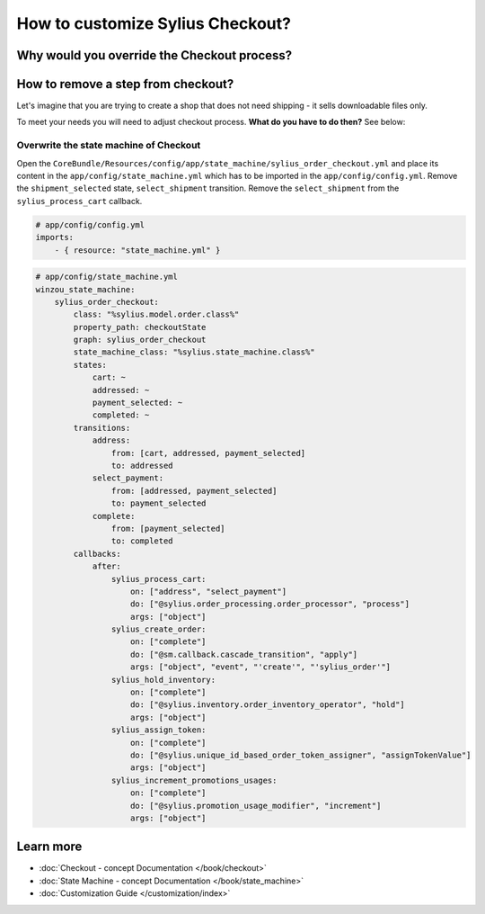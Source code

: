 How to customize Sylius Checkout?
=================================

Why would you override the Checkout process?
--------------------------------------------

How to remove a step from checkout?
-----------------------------------

Let's imagine that you are trying to create a shop that does not need shipping - it sells downloadable files only.

To meet your needs you will need to adjust checkout process. **What do you have to do then?** See below:

Overwrite the state machine of Checkout
~~~~~~~~~~~~~~~~~~~~~~~~~~~~~~~~~~~~~~~

Open the ``CoreBundle/Resources/config/app/state_machine/sylius_order_checkout.yml`` and place its content in
the ``app/config/state_machine.yml`` which has to be imported in the ``app/config/config.yml``.
Remove the ``shipment_selected`` state, ``select_shipment`` transition. Remove the ``select_shipment`` from the
``sylius_process_cart`` callback.

.. code-block:: yaml

    # app/config/config.yml
    imports:
        - { resource: "state_machine.yml" }

.. code-block:: yaml

    # app/config/state_machine.yml
    winzou_state_machine:
        sylius_order_checkout:
            class: "%sylius.model.order.class%"
            property_path: checkoutState
            graph: sylius_order_checkout
            state_machine_class: "%sylius.state_machine.class%"
            states:
                cart: ~
                addressed: ~
                payment_selected: ~
                completed: ~
            transitions:
                address:
                    from: [cart, addressed, payment_selected]
                    to: addressed
                select_payment:
                    from: [addressed, payment_selected]
                    to: payment_selected
                complete:
                    from: [payment_selected]
                    to: completed
            callbacks:
                after:
                    sylius_process_cart:
                        on: ["address", "select_payment"]
                        do: ["@sylius.order_processing.order_processor", "process"]
                        args: ["object"]
                    sylius_create_order:
                        on: ["complete"]
                        do: ["@sm.callback.cascade_transition", "apply"]
                        args: ["object", "event", "'create'", "'sylius_order'"]
                    sylius_hold_inventory:
                        on: ["complete"]
                        do: ["@sylius.inventory.order_inventory_operator", "hold"]
                        args: ["object"]
                    sylius_assign_token:
                        on: ["complete"]
                        do: ["@sylius.unique_id_based_order_token_assigner", "assignTokenValue"]
                        args: ["object"]
                    sylius_increment_promotions_usages:
                        on: ["complete"]
                        do: ["@sylius.promotion_usage_modifier", "increment"]
                        args: ["object"]

Learn more
----------

* :doc:`Checkout - concept Documentation </book/checkout>`
* :doc:`State Machine - concept Documentation </book/state_machine>`
* :doc:`Customization Guide </customization/index>`
